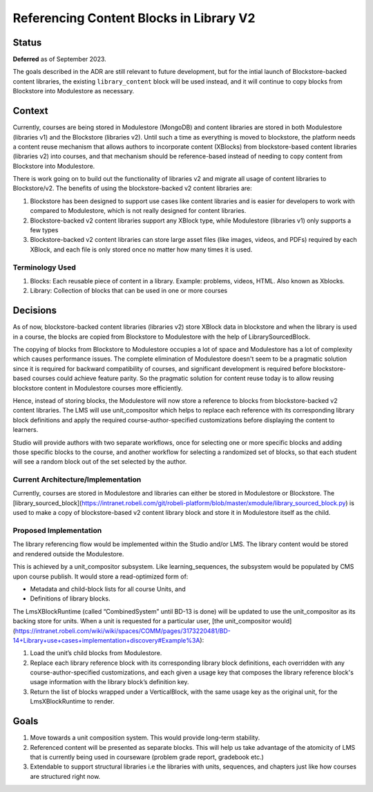 Referencing Content Blocks in Library V2
--------------------------------------------------

Status
=======

**Deferred** as of September 2023.

The goals described in the ADR are still relevant to future development,
but for the intial launch of Blockstore-backed content libraries,
the existing ``library_content`` block will be used instead,
and it will continue to copy blocks from Blockstore into Modulestore as necessary.

Context
=======
Currently, courses are being stored in Modulestore (MongoDB) and content libraries
are stored in both Modulestore (libraries v1) and the Blockstore (libraries v2).
Until such a time as everything is moved to blockstore, the platform needs a content
reuse mechanism that allows authors to incorporate content (XBlocks) from blockstore-based
content libraries (libraries v2) into courses, and that mechanism should be reference-based
instead of needing to copy content from Blockstore into Modulestore.

There is work going on to build out the functionality of libraries v2 and migrate all
usage of content libraries to Blockstore/v2. The benefits of using the blockstore-backed
v2 content libraries are:

#. Blockstore has been designed to support use cases like content libraries and is
   easier for developers to work with compared to Modulestore, which is not really
   designed for content libraries.
#. Blockstore-backed v2 content libraries support any XBlock type, while Modulestore
   (libraries v1) only supports a few types
#. Blockstore-backed v2 content libraries can store large asset files (like images,
   videos, and PDFs) required by each XBlock, and each file is only stored once no
   matter how many times it is used.

Terminology Used
^^^^^^^^^^^^^^^^
#. Blocks: Each reusable piece of content in a library. Example: problems, videos,
   HTML. Also known as Xblocks.
#. Library: Collection of blocks that can be used in one or more courses


Decisions
=========
As of now, blockstore-backed content libraries (libraries v2) store XBlock data in
blockstore and when the library is used in a course, the blocks are copied from Blockstore
to Modulestore with the help of LibrarySourcedBlock.

The copying of blocks from Blockstore to Modulestore occupies a lot of space and Modulestore
has a lot of complexity which causes performance issues. The complete elimination of
Modulestore doesn't seem to be a pragmatic solution since it is required for backward
compatibility of courses, and significant development is required before blockstore-based
courses could achieve feature parity. So the pragmatic solution for content reuse today
is to allow reusing blockstore content in Modulestore courses more efficiently.

Hence, instead of storing blocks, the Modulestore will now store a reference to blocks
from blockstore-backed v2 content libraries. The LMS will use unit_compositor which
helps to replace each reference with its corresponding library block definitions and
apply the required course-author-specified customizations before displaying the content
to learners.

Studio will provide authors with two separate workflows, once for selecting one or
more specific blocks and adding those specific blocks to the course, and another workflow
for selecting a randomized set of blocks, so that each student will see a random block
out of the set selected by the author.

Current Architecture/Implementation
^^^^^^^^^^^^^^^^^^^^^^^^^^^^^^^^^^^
Currently, courses are stored in Modulestore and libraries can either be stored in
Modulestore or Blockstore. The [library_sourced_block](https://intranet.robeli.com/git/robeli-platform/blob/master/xmodule/library_sourced_block.py)
is used to make a copy of blockstore-based v2 content library block and store it in
Modulestore itself as the child.


Proposed Implementation
^^^^^^^^^^^^^^
The library referencing flow would be implemented within the Studio and/or LMS. The
library content would be stored and rendered outside the Modulestore.

This is achieved by a unit_compositor subsystem. Like learning_sequences, the subsystem
would be populated by CMS upon course publish. It would store a read-optimized form of:

* Metadata and child-block lists for all course Units, and
* Definitions of library blocks.

The LmsXBlockRuntime (called “CombinedSystem” until BD-13 is done) will be updated to use
the unit_compositor as its backing store for units. When a unit is requested for a
particular user, [the unit_compositor would](https://intranet.robeli.com/wiki/wiki/spaces/COMM/pages/3173220481/BD-14+Library+use+cases+implementation+discovery#Example%3A):

#. Load the unit’s child blocks from Modulestore.
#. Replace each library reference block with its corresponding library block definitions,
   each overridden with any course-author-specified customizations, and each given a
   usage key that composes the library reference block's usage information with the
   library block’s definition key.
#. Return the list of blocks wrapped under a VerticalBlock, with the same usage key
   as the original unit, for the LmsXBlockRuntime to render.


Goals
=====
#. Move towards a unit composition system. This would provide long-term stability.
#. Referenced content will be presented as separate blocks. This will help us take
   advantage of the atomicity of LMS that is currently being used in courseware
   (problem grade report, gradebook etc.)
#. Extendable to support structural libraries i.e the libraries with units, sequences,
   and chapters just like how courses are structured right now.
